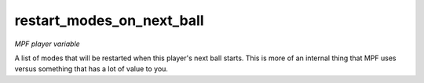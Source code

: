 restart_modes_on_next_ball
==========================

*MPF player variable*

A list of modes that will be restarted when this player's next
ball starts. This is more of an internal thing that MPF uses versus
something that has a lot of value to you.


